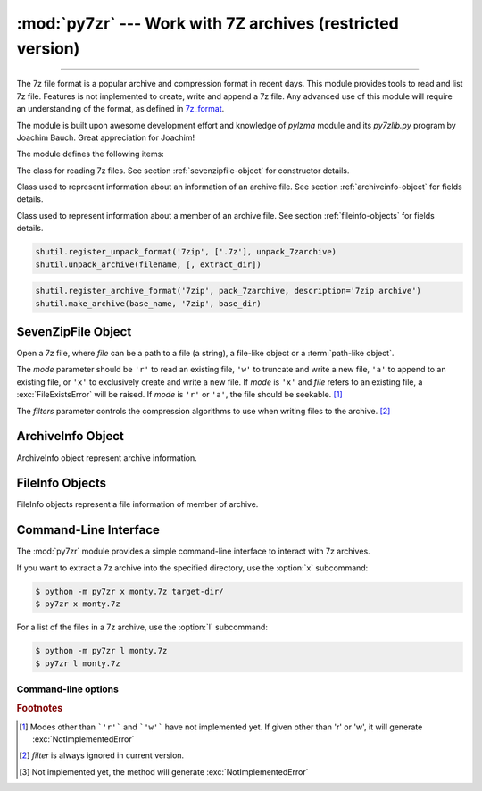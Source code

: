 :mod:`py7zr` --- Work with 7Z archives (restricted version)
===========================================================

.. module:: py7zr
   :synopsis: Read and write 7Z-format archive files.

.. moduleauthor:: Hiroshi Miura <miurahr@linux.com>

--------------

The 7z file format is a popular archive and compression format in recent days.
This module provides tools to read and list 7z file. Features is not implemented
to create, write and append a 7z file.  Any advanced use of this module will
require an understanding of the format, as defined in `7z_format`_.

The module is built upon awesome development effort and knowledge of `pylzma` module
and its `py7zlib.py` program by Joachim Bauch. Great appreciation for Joachim!

The module defines the following items:

.. exception:: Bad7zFile

   The error raised for bad 7z files.


.. class:: SevenZipFile
   :noindex:

   The class for reading 7z files.  See section
   :ref:`sevenzipfile-object` for constructor details.


.. class:: ArchiveInfo

   Class used to represent information about an information of an archive file. See section
   :ref:`archiveinfo-object` for fields details.


.. class:: FileInfo

    Class used to represent information about a member of an archive file. See section
    :ref:`fileinfo-objects` for fields details.


.. function:: is_7zfile(filename)

   Returns ``True`` if *filename* is a valid 7z file based on its magic number,
   otherwise returns ``False``.  *filename* may be a file or file-like object too.


.. function:: unpack_7zarchive(archive, path, extra=None)

   Helper function to intend to use with :mod:`shutil` module which offers a number of high-level operations on files
   and collections of files. Since :mod:`shutil` has a function to register decompressor of archive, you can register
   an helper function and then you can extract archive by calling :meth:`shutil.unpack_archive`

.. code-block:: python

    shutil.register_unpack_format('7zip', ['.7z'], unpack_7zarchive)
    shutil.unpack_archive(filename, [, extract_dir])


.. function:: pack_7zarchive(archive, path, extra=None)

   Helper function to intend to use with :mod:`shutil` module which offers a number of high-level operations on files
   and collections of files. Since :mod:`shutil` has a function to register maker of archive, you can register
   an helper function and then you can produce archive by calling :meth:`shutil.make_archive`

.. code-block:: python

    shutil.register_archive_format('7zip', pack_7zarchive, description='7zip archive')
    shutil.make_archive(base_name, '7zip', base_dir)


.. seealso::

   (external link) `7z_format`_ Documentation of the 7z file format by Igor Pavlov who craete algorithms and 7z archive format.

.. seealso::

   (external link) `shutil`_  :mod:`shutil` module offers a number of high-level operations on files and collections of files.


.. _sevenzipfile-object:

SevenZipFile Object
-------------------


.. class:: SevenZipFile(file, mode='r', filters=None)

   Open a 7z file, where *file* can be a path to a file (a string), a
   file-like object or a :term:`path-like object`.

   The *mode* parameter should be ``'r'`` to read an existing
   file, ``'w'`` to truncate and write a new file, ``'a'`` to append to an
   existing file, or ``'x'`` to exclusively create and write a new file.
   If *mode* is ``'x'`` and *file* refers to an existing file,
   a :exc:`FileExistsError` will be raised.
   If *mode* is ``'r'`` or ``'a'``, the file should be seekable. [#f1]_

   The *filters* parameter controls the compression algorithms to use when
   writing files to the archive. [#f2]_


.. method:: SevenZipFile.close()

   Close the archive file.  You must call :meth:`close` before exiting your program
   or most records will not be written.


.. method:: SevenZipFile.getnames()

   Return a list of archive files by name.


.. method:: SevenZipFile.extractall(path=None)

   Extract all members from the archive to the current working directory.  *path*
   specifies a different directory to extract to.


.. method:: SevenZipFile.list()

    Return a List[FileInfo].


.. method:: SevenZipFile.archiveinfo()

    Return a ArchiveInfo object.


.. method:: SevenZipFile.testzip()

   Read all the files in the archive and check their CRC's and file headers.
   Return the name of the first bad file, or else return ``None``. [#f3]_


.. method:: SevenZipFile.write(filename, arcname=None)

   Write the file named *filename* to the archive, giving it the archive name
   *arcname* (by default, this will be the same as *filename*, but without a drive
   letter and with leading path separators removed).
   The archive must be open with mode ``'w'``


.. _archiveinfo-object:

ArchiveInfo Object
--------------------

ArchiveInfo object represent archive information.



.. _fileinfo-objects:

FileInfo Objects
--------------------

FileInfo objects represent a file information of member of archive.



.. _py7zr-commandline:
.. program:: py7zr


Command-Line Interface
----------------------

The :mod:`py7zr` module provides a simple command-line interface to interact
with 7z archives.

If you want to extract a 7z archive into the specified directory, use
the :option:`x` subcommand:

.. code-block:: shell-session

    $ python -m py7zr x monty.7z target-dir/
    $ py7zr x monty.7z

For a list of the files in a 7z archive, use the :option:`l` subcommand:

.. code-block:: shell-session

    $ python -m py7zr l monty.7z
    $ py7zr l monty.7z


Command-line options
~~~~~~~~~~~~~~~~~~~~

.. cmdoption:: l <7z file>

   List files in a 7z file.

.. cmdoption:: x <7z file> [<output_dir>]

   Extract 7z file into target directory.

.. cmdoption:: t <7z file>

   Test whether the 7z file is valid or not.

.. cmdoption:: w <7z file> <base_dir>

   Create 7zip archive from base_directory


.. _7z_format: https://www.7-zip.org/7z.html

.. _shutil: https://docs.python.org/3/library/shutil.html


.. rubric:: Footnotes

.. [#f1] Modes other than ```'r'``` and ```'w'``` have not implemented yet. If given other than 'r'
        or 'w', it will generate :exc:`NotImplementedError`

.. [#f2] *filter* is always ignored in current version.

.. [#f3] Not implemented yet, the method will generate :exc:`NotImplementedError`
